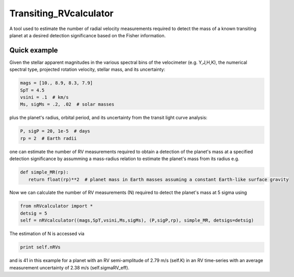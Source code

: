 Transiting_RVcalculator
=====================================================================

A tool used to estimate the number of radial velocity measurements required to detect the mass of a known transiting planet at a desired detection significance based on the Fisher information.

Quick example
-------------

Given the stellar apparent magnitudes in the various spectral bins of the velocimeter (e.g. Y,J,H,K), the numerical spectral type, projected rotation velocity, stellar mass, and its uncertainty:

.. code:: python

   mags = [10., 8.9, 8.3, 7.9]
   SpT = 4.5
   vsini = .1  # km/s
   Ms, sigMs = .2, .02  # solar masses

plus the planet's radius, orbital period, and its uncertainty from the transit light curve analysis:

.. code:: python

   P, sigP = 20, 1e-5  # days
   rp = 2  # Earth radii

one can estimate the number of RV measurements required to obtain a detection of the planet's mass at a specified 
detection significance by assumming a mass-radius relation to estimate the planet's mass from its radius e.g.

.. code:: python

   def simple_MR(rp):
      return float(rp)**2  # planet mass in Earth masses assuming a constant Earth-like surface gravity

Now we can calculate the number of RV measurements (N) required to detect the planet's mass at 5 sigma using

.. code:: python

    from nRVcalculator import *
    detsig = 5
    self = nRVcalculator((mags,SpT,vsini,Ms,sigMs), (P,sigP,rp), simple_MR, detsigs=detsig)

The estimation of N is accessed via

.. code:: python

    print self.nRVs

and is 41 in this example for a planet with an RV semi-amplitude of 2.79 m/s (self.K) in an RV time-series with an average measurement uncertainty of 2.38 m/s (self.sigmaRV_eff).
